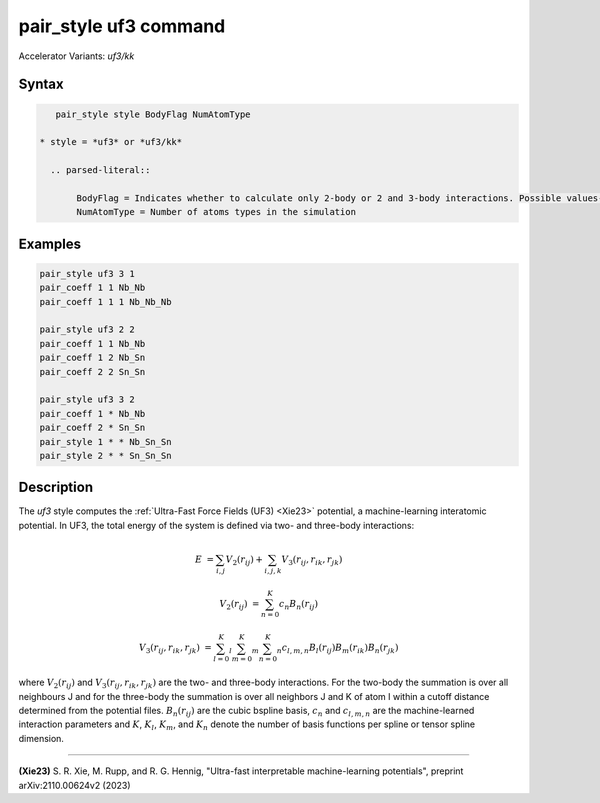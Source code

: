 .. index:: pair_style uf3
.. index:: pair_style uf3/kk

pair_style uf3 command
======================

Accelerator Variants: *uf3/kk*

Syntax
""""""

.. code-block:: LAMMPS

    pair_style style BodyFlag NumAtomType

 * style = *uf3* or *uf3/kk*
 
   .. parsed-literal::

        BodyFlag = Indicates whether to calculate only 2-body or 2 and 3-body interactions. Possible values- 2 or 3
        NumAtomType = Number of atoms types in the simulation



Examples
""""""""

.. code-block:: LAMMPS

    pair_style uf3 3 1
    pair_coeff 1 1 Nb_Nb
    pair_coeff 1 1 1 Nb_Nb_Nb

    pair_style uf3 2 2
    pair_coeff 1 1 Nb_Nb
    pair_coeff 1 2 Nb_Sn
    pair_coeff 2 2 Sn_Sn

    pair_style uf3 3 2
    pair_coeff 1 * Nb_Nb
    pair_coeff 2 * Sn_Sn
    pair_style 1 * * Nb_Sn_Sn
    pair_style 2 * * Sn_Sn_Sn

Description
"""""""""""

The *uf3* style computes the :ref:`Ultra-Fast Force Fields (UF3) <Xie23>` potential, a machine-learning interatomic potential. In UF3, the total energy of the system is defined via two- and three-body interactions:

.. math::

    E & = \sum_{i,j} V_2(r_{ij}) + \sum_{i,j,k} V_3 (r_{ij},r_{ik},r_{jk})

    V_2(r_{ij}) & = \sum_{n=0}^K c_n B_n(r_{ij})

    V_3 (r_{ij},r_{ik},r_{jk}) & = \sum_{l=0}^K_l \sum_{m=0}^K_m \sum_{n=0}^K_n c_{l,m,n} B_l(r_{ij}) B_m(r_{ik}) B_n(r_{jk})

where :math:`V_2(r_{ij})` and :math:`V_3 (r_{ij},r_{ik},r_{jk})` are the two- and three-body interactions. For the two-body the summation is over all neighbours J and for the three-body the summation is over all neighbors J and K of atom I within a cutoff distance determined from the potential files. :math:`B_n(r_{ij})` are the cubic bspline basis, :math:`c_n` and :math:`c_{l,m,n}` are the machine-learned interaction parameters and :math:`K`, :math:`K_l`, :math:`K_m`, and :math:`K_n` denote the number of basis functions per spline or tensor spline dimension.


----------

.. _Xie23:

**(Xie23)** S. R. Xie, M. Rupp, and R. G. Hennig, "Ultra-fast interpretable machine-learning potentials", preprint arXiv:2110.00624v2 (2023)
